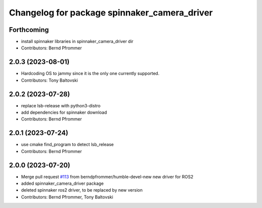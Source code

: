 ^^^^^^^^^^^^^^^^^^^^^^^^^^^^^^^^^^^^^^^^^^^^^
Changelog for package spinnaker_camera_driver
^^^^^^^^^^^^^^^^^^^^^^^^^^^^^^^^^^^^^^^^^^^^^

Forthcoming
-----------
* install spinnaker libraries in spinnaker_camera_driver dir
* Contributors: Bernd Pfrommer

2.0.3 (2023-08-01)
------------------
* Hardcoding OS to jammy since it is the only one currently supported.
* Contributors: Tony Baltovski

2.0.2 (2023-07-28)
------------------
* replace lsb-release with python3-distro
* add dependencies for spinnaker download
* Contributors: Bernd Pfrommer

2.0.1 (2023-07-24)
------------------
* use cmake find_program to detect lsb_release
* Contributors: Bernd Pfrommer

2.0.0 (2023-07-20)
------------------
* Merge pull request `#113 <https://github.com/ros-drivers/flir_camera_driver/issues/113>`_ from berndpfrommer/humble-devel-new
  new driver for ROS2
* added spinnaker_camera_driver package
* deleted spinnaker ros2 driver, to be replaced by new version
* Contributors: Bernd Pfrommer, Tony Baltovski
